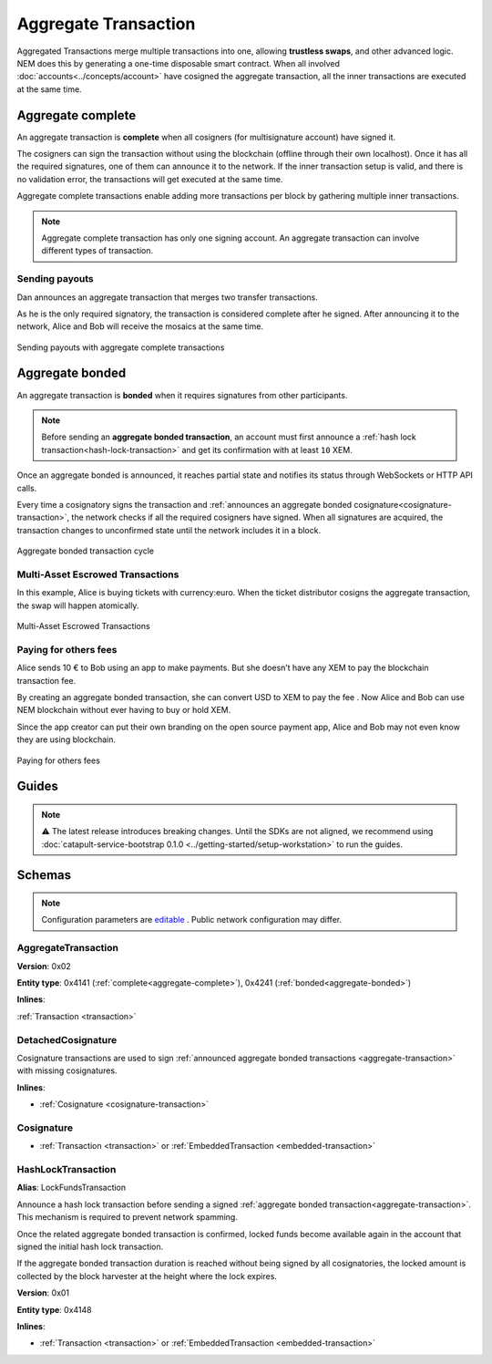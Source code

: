#####################
Aggregate Transaction
#####################

.. _aggregate-transaction:

Aggregated Transactions merge multiple transactions into one, allowing **trustless swaps**, and other advanced logic. NEM does this by generating a one-time disposable smart contract. When all involved :doc:`accounts<../concepts/account>` have cosigned the aggregate transaction, all the inner transactions are executed at the same time.

.. _aggregate-complete:

******************
Aggregate complete
******************

An aggregate transaction is  **complete** when all cosigners (for multisignature account) have signed it.

The cosigners can sign the transaction without using the blockchain (offline through their own localhost). Once it has all the required signatures, one of them can announce it to the network. If the inner transaction setup is valid, and there is no validation error, the transactions will get executed at the same time.

Aggregate complete transactions enable adding more transactions per block by gathering multiple inner transactions.

.. note:: Aggregate complete transaction has only one signing account. An aggregate transaction can involve different types of transaction. 

Sending payouts
===============

Dan announces an aggregate transaction that merges two transfer transactions.

As he is the only required signatory, the transaction is considered complete after he signed. After announcing it to the network, Alice and Bob will receive the mosaics at the same time.

.. figure:: ../resources/images/examples/aggregate-sending-payouts.png
    :align: center
    :width: 450px

    Sending payouts with aggregate complete transactions

.. _aggregate-bonded:

****************
Aggregate bonded
****************

An aggregate transaction is **bonded** when it requires signatures from other participants.

.. note:: Before sending an **aggregate bonded transaction**, an account must first announce a :ref:`hash lock transaction<hash-lock-transaction>` and get its confirmation with at least ``10`` XEM.

Once an aggregate bonded is announced, it reaches partial state and notifies its status through WebSockets or HTTP API calls.

Every time a cosignatory signs the transaction and :ref:`announces an aggregate bonded cosignature<cosignature-transaction>`, the network checks if all the required cosigners have signed. When all signatures are acquired, the transaction changes to unconfirmed state until the network includes it in a block.

.. figure:: ../resources/images/diagrams/aggregate-bonded-transaction-cycle.png
    :width: 900px
    :align: center
    
    Aggregate bonded transaction cycle

Multi-Asset Escrowed Transactions
=================================

In this example, Alice is buying tickets with currency:euro. When the ticket distributor cosigns the aggregate transaction, the swap will happen atomically.

.. figure:: ../resources/images/examples/aggregate-escrow-1.png
    :align: center
    :width: 450px
    
    Multi-Asset Escrowed Transactions

Paying for others fees
======================

Alice sends 10 € to Bob using an app to make payments. But she doesn’t have any XEM to pay the blockchain transaction fee.

By creating an aggregate bonded transaction, she can convert USD to XEM to pay the fee . Now Alice and Bob can use NEM blockchain without ever having to buy or hold XEM.

Since the app creator can put their own branding on the open source payment app, Alice and Bob may not even know they are using blockchain.

.. figure:: ../resources/images/examples/aggregate-paying-for-others-fees.png
    :align: center
    :width: 450px
    
    Paying for others fees

******
Guides
******

.. note:: ⚠ The latest release introduces breaking changes. Until the SDKs are not aligned, we recommend using :doc:`catapult-service-bootstrap 0.1.0 <../getting-started/setup-workstation>` to run the guides.

.. postlist::
    :category: Aggregate Transaction
    :date: %A, %B %d, %Y
    :format: {title}
    :list-style: circle
    :excerpts:
    :sort:

*******
Schemas
*******

.. note:: Configuration parameters are `editable <https://github.com/nemtech/catapult-server/blob/master/resources/config-network.properties>`_ . Public network configuration may differ.

AggregateTransaction
====================

**Version**: 0x02

**Entity type**: 0x4141 (:ref:`complete<aggregate-complete>`), 0x4241 (:ref:`bonded<aggregate-bonded>`)

**Inlines**:

:ref:`Transaction <transaction>`

.. csv-table::
    :header: "Property", "Type", "Description"
    :delim: ;

    payloadSize; uint8; The transaction payload size in bytes. In other words, the total number of bytes occupied by all inner transactions.
    transactions; array(byte, payloadSize);  The array of transactions initiated by different accounts. An aggregate transaction can contain up to ``1000`` inner transactions involving up to ``15`` different cosignatories. Other aggregate transactions are not allowed as inner transactions.
    cosignatures; array(byte, size - payloadSize); An array of transaction :ref:`cosignatures <cosignature-transaction>`.

.. _cosignature-transaction:

DetachedCosignature
===================

Cosignature transactions are used to sign :ref:`announced aggregate bonded transactions <aggregate-transaction>` with missing cosignatures.

**Inlines**:

* :ref:`Cosignature <cosignature-transaction>`

.. csv-table::
    :header: "Property", "Type", "Description"
    :delim: ;

    parentHash; 32 bytes (binary);  The aggregate bonded transaction hash to cosign.

.. _cosignature:

Cosignature
===========

* :ref:`Transaction <transaction>` or :ref:`EmbeddedTransaction <embedded-transaction>`

.. csv-table::
    :header: "Property", "Type", "Description"
    :delim: ;

    signer;  32 bytes (binary); The cosigner public key.
    signature; 64 bytes (binary); The transaction signature.


.. _hash-lock-transaction:

HashLockTransaction
===================

**Alias**: LockFundsTransaction

Announce a hash lock transaction before sending a signed :ref:`aggregate bonded transaction<aggregate-transaction>`. This mechanism is required to prevent network spamming.

Once the related aggregate bonded transaction is confirmed, locked funds become available again in the account that signed the initial hash lock transaction.

If the aggregate bonded transaction duration is reached without being signed by all cosignatories, the locked amount is collected by the block harvester at the height where the lock expires.

**Version**: 0x01

**Entity type**: 0x4148

**Inlines**:

* :ref:`Transaction <transaction>` or :ref:`EmbeddedTransaction <embedded-transaction>`

.. csv-table::
    :header: "Property", "Type", "Description"
    :delim: ;

    mosaic; :ref:`Mosaic<mosaic>`; Locked mosaic, must be at least ``10 nem:xem``.
    duration; uint64; The lock duration.
    hash; 32 bytes (binary); The aggregate bonded transaction hash that has to be confirmed before unlocking the mosaics.